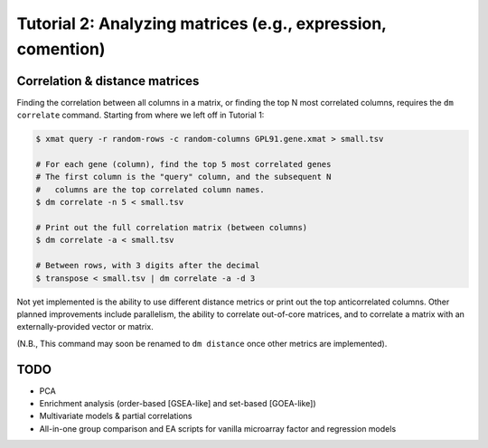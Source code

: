 ============================================================
Tutorial 2: Analyzing matrices (e.g., expression, comention)
============================================================

Correlation & distance matrices
===============================

Finding the correlation between all columns in a matrix, or finding the top N
most correlated columns, requires the ``dm correlate`` command. Starting from
where we left off in Tutorial 1:

.. code-block:: bash

    $ xmat query -r random-rows -c random-columns GPL91.gene.xmat > small.tsv

    # For each gene (column), find the top 5 most correlated genes
    # The first column is the "query" column, and the subsequent N
    #   columns are the top correlated column names.
    $ dm correlate -n 5 < small.tsv

    # Print out the full correlation matrix (between columns)
    $ dm correlate -a < small.tsv

    # Between rows, with 3 digits after the decimal
    $ transpose < small.tsv | dm correlate -a -d 3

Not yet implemented is the ability to use different distance metrics or print
out the top anticorrelated columns. Other planned improvements include
parallelism, the ability to correlate out-of-core matrices, and to correlate a
matrix with an externally-provided vector or matrix.

(N.B., This command may soon be renamed to ``dm distance`` once other metrics
are implemented).

TODO
====

- PCA
- Enrichment analysis (order-based [GSEA-like] and set-based [GOEA-like])
- Multivariate models & partial correlations
- All-in-one group comparison and EA scripts for vanilla microarray factor and regression models
